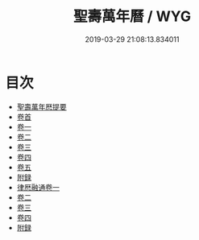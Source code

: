 #+TITLE: 聖壽萬年曆 / WYG
#+DATE: 2019-03-29 21:08:13.834011
* 目次
 - [[file:KR3f0007_000.txt::000-1a][聖壽萬年厯提要]]
 - [[file:KR3f0007_001.txt::001-1a][卷首]]
 - [[file:KR3f0007_002.txt::002-1a][卷一]]
 - [[file:KR3f0007_003.txt::003-1a][卷二]]
 - [[file:KR3f0007_004.txt::004-1a][卷三]]
 - [[file:KR3f0007_005.txt::005-1a][卷四]]
 - [[file:KR3f0007_006.txt::006-1a][卷五]]
 - [[file:KR3f0007_006.txt::006-37a][附録]]
 - [[file:KR3f0007_007.txt::007-1a][律厯融通卷一]]
 - [[file:KR3f0007_008.txt::008-1a][卷二]]
 - [[file:KR3f0007_009.txt::009-1a][卷三]]
 - [[file:KR3f0007_010.txt::010-1a][卷四]]
 - [[file:KR3f0007_010.txt::010-61a][附録]]
